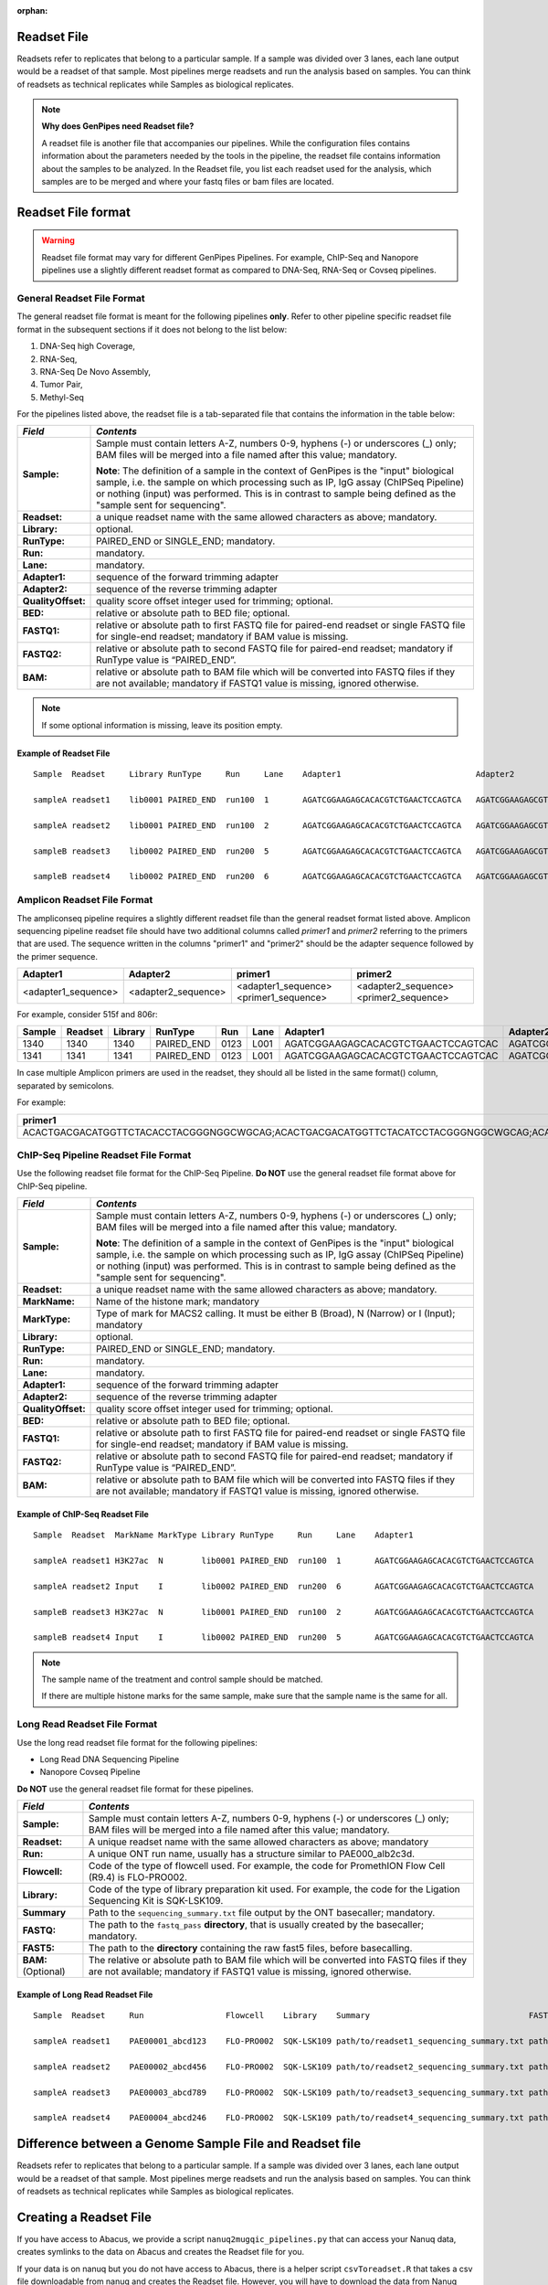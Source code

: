 :orphan:

.. _docs_readset_file:

.. spelling:word-list::

     flowcell
     gz

Readset File
============

Readsets refer to replicates that belong to a particular sample. If a sample was divided over 3 lanes, each lane output would be a readset of that sample. Most pipelines merge readsets and run the analysis based on samples. You can think of readsets as technical replicates while Samples as biological replicates.

.. note::  **Why does GenPipes need Readset file?**

        A readset file is another file that accompanies our pipelines. While the configuration files contains information about the parameters needed by the tools in the pipeline, the readset file contains information about the samples to be analyzed. In the Readset file, you list each readset used for the analysis, which samples are to be merged and where your fastq files or bam files are located.


Readset File format
===================

.. warning::

     Readset file format may vary for different GenPipes Pipelines.  For example, ChIP-Seq and Nanopore pipelines use a slightly different readset format as compared to DNA-Seq, RNA-Seq or Covseq pipelines.

General Readset File Format
---------------------------

The general readset file format is meant for the following pipelines **only**. Refer to other pipeline specific readset file format in the subsequent sections if it does not belong to the list below:

#. DNA-Seq high Coverage,
#. RNA-Seq,
#. RNA-Seq De Novo Assembly,
#. Tumor Pair,
#. Methyl-Seq

For the pipelines listed above, the readset file is a tab-separated file that contains the information in the table below:

+------------------+-------------------------------------------------------------------------------------------+
|   *Field*        |   *Contents*                                                                              |
+==================+===========================================================================================+
| **Sample:**      | Sample must contain letters A-Z, numbers 0-9, hyphens (-) or underscores (_) only; BAM    |
|                  | files will be merged into a file named after this value; mandatory.                       |
|                  |                                                                                           | 
|                  | |sample_note_francois|                                                                    | 
|                  |                                                                                           | 
+------------------+-------------------------------------------------------------------------------------------+
|**Readset:**      | a unique readset name with the same allowed characters as above; mandatory.               |
+------------------+-------------------------------------------------------------------------------------------+
|**Library:**      | optional.                                                                                 |
+------------------+-------------------------------------------------------------------------------------------+
|**RunType:**      | PAIRED_END or SINGLE_END; mandatory.                                                      |
+------------------+-------------------------------------------------------------------------------------------+
|**Run:**          | mandatory.                                                                                | 
+------------------+-------------------------------------------------------------------------------------------+
|**Lane:**         | mandatory.                                                                                |
+------------------+-------------------------------------------------------------------------------------------+
|**Adapter1:**     | sequence of the forward trimming adapter                                                  |
+------------------+-------------------------------------------------------------------------------------------+
|**Adapter2:**     | sequence of the reverse trimming adapter                                                  |
+------------------+-------------------------------------------------------------------------------------------+
|**QualityOffset:**| quality score offset integer used for trimming; optional.                                 |
+------------------+-------------------------------------------------------------------------------------------+
|**BED:**          | relative or absolute path to BED file; optional.                                          |
+------------------+-------------------------------------------------------------------------------------------+
|**FASTQ1:**       | relative or absolute path to first FASTQ file for paired-end readset or single FASTQ file |
|                  | for single-end readset; mandatory if BAM value is missing.                                |
+------------------+-------------------------------------------------------------------------------------------+
|**FASTQ2:**       | relative or absolute path to second FASTQ file for paired-end readset; mandatory if       |
|                  | RunType value is “PAIRED_END”.                                                            |
+------------------+-------------------------------------------------------------------------------------------+
|**BAM:**          | relative or absolute path to BAM file which will be converted into FASTQ files if they are|
|                  | not available; mandatory if FASTQ1 value is missing, ignored otherwise.                   |
+------------------+-------------------------------------------------------------------------------------------+

.. note::

        If some optional information is missing, leave its position empty.

Example of Readset File
^^^^^^^^^^^^^^^^^^^^^^^

::

            Sample  Readset     Library RunType     Run     Lane    Adapter1                            Adapter2                            QualityOffset   BED                 FASTQ1                              FASTQ2                              BAM

            sampleA readset1    lib0001 PAIRED_END  run100  1       AGATCGGAAGAGCACACGTCTGAACTCCAGTCA   AGATCGGAAGAGCGTCGTGTAGGGAAAGAGTGT   33              path/to/file.bed    path/to/readset1.paired1.fastq.gz   path/to/readset1.paired2.fastq.gz   path/to/readset1.bam

            sampleA readset2    lib0001 PAIRED_END  run100  2       AGATCGGAAGAGCACACGTCTGAACTCCAGTCA   AGATCGGAAGAGCGTCGTGTAGGGAAAGAGTGT   33              path/to/file.bed    path/to/readset2.paired1.fastq.gz   path/to/readset2.paired2.fastq.gz   path/to/readset2.bam

            sampleB readset3    lib0002 PAIRED_END  run200  5       AGATCGGAAGAGCACACGTCTGAACTCCAGTCA   AGATCGGAAGAGCGTCGTGTAGGGAAAGAGTGT   33              path/to/file.bed    path/to/readset3.paired1.fastq.gz   path/to/readset3.paired2.fastq.gz   path/to/readset3.bam

            sampleB readset4    lib0002 PAIRED_END  run200  6       AGATCGGAAGAGCACACGTCTGAACTCCAGTCA   AGATCGGAAGAGCGTCGTGTAGGGAAAGAGTGT   33              path/to/file.bed    path/to/readset4.paired1.fastq.gz   path/to/readset4.paired2.fastq.gz   path/to/readset4.bam

.. _ref_example_ampliconseq_readset_file:

Amplicon Readset File Format
-----------------------------

The ampliconseq pipeline requires a slightly different readset file than the general readset format listed above. Amplicon sequencing pipeline readset file should have two additional columns called `primer1` and `primer2` referring to the primers that are used.  The sequence written in the columns "primer1" and "primer2" should be the adapter sequence followed by the primer sequence.

.. _ref_amplicon_readset_format:

+-------------------+---------------------+----------------------------------------+--------------------------------------------------+
| Adapter1          |     Adapter2        |   primer1                              |primer2                                           |
+===================+=====================+========================================+==================================================+
|<adapter1_sequence>|  <adapter2_sequence>|   <adapter1_sequence><primer1_sequence>|   <adapter2_sequence><primer2_sequence>          |
+-------------------+---------------------+----------------------------------------+--------------------------------------------------+

For example, consider 515f and 806r:

+--------+---------+---------+------------+------+------+------------------------------------+-----------------------------------+------------------------------------------------------+-------------------------------------------------------+--------------+---------------------------------------------------------+---------------------------------------------------------+-----------+-------+   
| Sample | Readset | Library |   RunType  | Run  | Lane | Adapter1                           | Adapter2                          | primer1                                              |  primer2                                              |QualityOffset |    BED                                                  | FASTQ1                                                  |   FASTQ2  | BAM   |
+========+=========+=========+============+======+======+====================================+===================================+======================================================+=======================================================+==============+=========================================================+==================================================+======+===========+=======+
| 1340   | 1340    |1340     | PAIRED_END | 0123 | L001 | AGATCGGAAGAGCACACGTCTGAACTCCAGTCAC | AGATCGGAAGAGCGTCGTGTAGGGAAAGAGTGT | AGATCGGAAGAGCACACGTCTGAACTCCAGTCACGTGYCAGCMGCCGCGGTAA| AGATCGGAAGAGCGTCGTGTAGGGAAAGAGTGTGGACTACHVGGGTWTCTAAT | 33           | raw_reads/Sample_1340/1340_S119_L001_R1_001.fastq.gz    |  raw_reads/Sample_1340/1340_S119_L001_R2_001.fastq.gz   |           |       |
+--------+---------+---------+------------+------+------+------------------------------------+-----------------------------------+------------------------------------------------------+-------------------------------------------------------+--------------+---------------------------------------------------------+---------------------------------------------------------+-----------+-------+   
| 1341   | 1341    |1341     | PAIRED_END | 0123 | L001 | AGATCGGAAGAGCACACGTCTGAACTCCAGTCAC | AGATCGGAAGAGCGTCGTGTAGGGAAAGAGTGT | AGATCGGAAGAGCACACGTCTGAACTCCAGTCACGTGYCAGCMGCCGCGGTAA| AGATCGGAAGAGCGTCGTGTAGGGAAAGAGTGTGGACTACHVGGGTWTCTAAT | 33           | raw_reads/Sample_1341/1341_S120_L001_R1_001.fastq.gz    |  raw_reads/Sample_1341/1341_S120_L001_R2_001.fastq.gz   |           |       |
+--------+---------+---------+------------+------+------+------------------------------------+-----------------------------------+------------------------------------------------------+-------------------------------------------------------+--------------+---------------------------------------------------------+---------------------------------------------------------+-----------+-------+   

In case multiple Amplicon primers are used in the readset, they should all be listed in the same format() column, separated by semicolons. 

For example:

+----------------------------------------------------------------------------------------------------------------------------------------------------------------------+
| primer1                                                                                                                                                              |
+======================================================================================================================================================================+
|ACACTGACGACATGGTTCTACACCTACGGGNGGCWGCAG;ACACTGACGACATGGTTCTACATCCTACGGGNGGCWGCAG;ACACTGACGACATGGTTCTACAACCCTACGGGNGGCWGCAG;ACACTGACGACATGGTTCTACACTACCTACGGGNGGCWGCAG |
+----------------------------------------------------------------------------------------------------------------------------------------------------------------------+

.. _ref_example_chipseq_readset_file:

ChIP-Seq Pipeline Readset File Format
-------------------------------------

Use the following readset file format for the ChIP-Seq Pipeline. **Do NOT** use the general readset file format above for ChIP-Seq pipeline.

+------------------+-------------------------------------------------------------------------------------------+
|   *Field*        |   *Contents*                                                                              |
+==================+===========================================================================================+
| **Sample:**      | Sample must contain letters A-Z, numbers 0-9, hyphens (-) or underscores (_) only; BAM    |
|                  | files will be merged into a file named after this value; mandatory.                       |
|                  |                                                                                           | 
|                  | |sample_note_francois|                                                                    | 
|                  |                                                                                           | 
+------------------+-------------------------------------------------------------------------------------------+
|**Readset:**      | a unique readset name with the same allowed characters as above; mandatory.               |
+------------------+-------------------------------------------------------------------------------------------+
|**MarkName:**     | Name of the histone mark; mandatory                                                       |
+------------------+-------------------------------------------------------------------------------------------+
|**MarkType:**     | Type of mark for MACS2 calling. It must be either B (Broad), N (Narrow) or I (Input);     |
|                  | mandatory                                                                                 |
+------------------+-------------------------------------------------------------------------------------------+
|**Library:**      | optional.                                                                                 |
+------------------+-------------------------------------------------------------------------------------------+
|**RunType:**      | PAIRED_END or SINGLE_END; mandatory.                                                      |
+------------------+-------------------------------------------------------------------------------------------+
|**Run:**          | mandatory.                                                                                | 
+------------------+-------------------------------------------------------------------------------------------+
|**Lane:**         | mandatory.                                                                                |
+------------------+-------------------------------------------------------------------------------------------+
|**Adapter1:**     | sequence of the forward trimming adapter                                                  |
+------------------+-------------------------------------------------------------------------------------------+
|**Adapter2:**     | sequence of the reverse trimming adapter                                                  |
+------------------+-------------------------------------------------------------------------------------------+
|**QualityOffset:**| quality score offset integer used for trimming; optional.                                 |
+------------------+-------------------------------------------------------------------------------------------+
|**BED:**          | relative or absolute path to BED file; optional.                                          |
+------------------+-------------------------------------------------------------------------------------------+
|**FASTQ1:**       | relative or absolute path to first FASTQ file for paired-end readset or single FASTQ file |
|                  | for single-end readset; mandatory if BAM value is missing.                                |
+------------------+-------------------------------------------------------------------------------------------+
|**FASTQ2:**       | relative or absolute path to second FASTQ file for paired-end readset; mandatory if       |
|                  | RunType value is “PAIRED_END”.                                                            |
+------------------+-------------------------------------------------------------------------------------------+
|**BAM:**          | relative or absolute path to BAM file which will be converted into FASTQ files if they are|
|                  | not available; mandatory if FASTQ1 value is missing, ignored otherwise.                   |
+------------------+-------------------------------------------------------------------------------------------+

Example of ChIP-Seq Readset File
^^^^^^^^^^^^^^^^^^^^^^^^^^^^^^^^^

::

            Sample  Readset  MarkName MarkType Library RunType     Run     Lane    Adapter1                            Adapter2                            QualityOffset   BED                    FASTQ1                              FASTQ2                              BAM

            sampleA readset1 H3K27ac  N        lib0001 PAIRED_END  run100  1       AGATCGGAAGAGCACACGTCTGAACTCCAGTCA   AGATCGGAAGAGCGTCGTGTAGGGAAAGAGTGT   33              path/to/file.bed       path/to/readset1.paired1.fastq.gz   path/to/readset1.paired2.fastq.gz   path/to/readset1.bam

            sampleA readset2 Input    I        lib0002 PAIRED_END  run200  6       AGATCGGAAGAGCACACGTCTGAACTCCAGTCA   AGATCGGAAGAGCGTCGTGTAGGGAAAGAGTGT   33              path/to/file.bed       path/to/readset4.paired1.fastq.gz   path/to/readset4.paired2.fastq.gz   path/to/readset4.bam

            sampleB readset3 H3K27ac  N        lib0001 PAIRED_END  run100  2       AGATCGGAAGAGCACACGTCTGAACTCCAGTCA   AGATCGGAAGAGCGTCGTGTAGGGAAAGAGTGT   33              path/to/file.bed       path/to/readset2.paired1.fastq.gz   path/to/readset2.paired2.fastq.gz   path/to/readset2.bam

            sampleB readset4 Input    I        lib0002 PAIRED_END  run200  5       AGATCGGAAGAGCACACGTCTGAACTCCAGTCA   AGATCGGAAGAGCGTCGTGTAGGGAAAGAGTGT   33              path/to/file.bed       path/to/readset3.paired1.fastq.gz   path/to/readset3.paired2.fastq.gz   path/to/readset3.bam

.. note::

    The sample name of the treatment and control sample should be matched. 

    If there are multiple histone marks for the same sample, make sure that the sample name is the same for all.

.. _ref_example_longread_dnaseq_readset_file:

Long Read Readset File Format
-------------------------------

Use the long read readset file format for the following pipelines:

* Long Read DNA Sequencing Pipeline
* Nanopore Covseq Pipeline

**Do NOT** use the general readset file format for these pipelines.

+------------------------------+-------------------------------------------------------------------------------------------+
|   *Field*                    |   *Contents*                                                                              |
+==============================+===========================================================================================+
| **Sample:**                  | Sample must contain letters A-Z, numbers 0-9, hyphens (-) or underscores (_) only; BAM    |
|                              | files will be merged into a file named after this value; mandatory.                       |
|                              |                                                                                           | 
+------------------------------+-------------------------------------------------------------------------------------------+
|**Readset:**                  | A unique readset name with the same allowed characters as above; mandatory                |
+------------------------------+-------------------------------------------------------------------------------------------+
|**Run:**                      | A unique ONT run name, usually has a structure similar to PAE000_alb2c3d.                 | 
+------------------------------+-------------------------------------------------------------------------------------------+
|**Flowcell:**                 | Code of the type of flowcell used. For example, the code for PromethION Flow Cell (R9.4)  |
|                              | is FLO-PRO002.                                                                            | 
+------------------------------+-------------------------------------------------------------------------------------------+
|**Library:**                  | Code of the type of library preparation kit used. For example, the code for the Ligation  |
|                              | Sequencing Kit is SQK-LSK109.                                                             | 
+------------------------------+-------------------------------------------------------------------------------------------+
|**Summary**                   | Path to the ``sequencing_summary.txt`` file output by the ONT basecaller; mandatory.      | 
+------------------------------+-------------------------------------------------------------------------------------------+
|**FASTQ:**                    | The path to the ``fastq_pass`` **directory**, that is usually created by the basecaller;  |
|                              | mandatory.                                                                                | 
+------------------------------+-------------------------------------------------------------------------------------------+
|**FAST5:**                    | The path to the **directory** containing the raw fast5 files, before basecalling.         |
+------------------------------+-------------------------------------------------------------------------------------------+
|**BAM:**  (Optional)          | The relative or absolute path to BAM file which will be converted into FASTQ files if they|
|                              | are not available; mandatory if FASTQ1 value is missing, ignored otherwise.               |
+------------------------------+-------------------------------------------------------------------------------------------+

Example of Long Read Readset File
^^^^^^^^^^^^^^^^^^^^^^^^^^^^^^^^^^

::

     Sample  Readset     Run                 Flowcell    Library    Summary                                 FASTQ                         FAST5                           BAM (Optional)

     sampleA readset1    PAE00001_abcd123    FLO-PRO002  SQK-LSK109 path/to/readset1_sequencing_summary.txt path/to/readset1/fastq_pass   path/to/readset1/fast5_pass   path/to/sampleA/readset1/BAM/file

     sampleA readset2    PAE00002_abcd456    FLO-PRO002  SQK-LSK109 path/to/readset2_sequencing_summary.txt path/to/readset2/fastq_pass   path/to/readset2/fast5_pass   path/to/sampleA/readset2/BAM/file

     sampleA readset3    PAE00003_abcd789    FLO-PRO002  SQK-LSK109 path/to/readset3_sequencing_summary.txt path/to/readset3/fastq_pass   path/to/readset3/fast5_pass   path/to/sampleA/readset3/BAM/file

     sampleA readset4    PAE00004_abcd246    FLO-PRO002  SQK-LSK109 path/to/readset4_sequencing_summary.txt path/to/readset4/fastq_pass   path/to/readset4/fast5_pass   path/to/sampleA/readset4/BAM/file

Difference between a Genome Sample File and Readset file
========================================================

Readsets refer to replicates that belong to a particular sample. If a sample was divided over 3 lanes, each lane output would be a readset of that sample. Most pipelines merge readsets and run the analysis based on samples. You can think of readsets as technical replicates while Samples as biological replicates.

Creating a Readset File
=======================

If you have access to Abacus, we provide a script ``nanuq2mugqic_pipelines.py`` that can access your Nanuq data, creates symlinks to the data on Abacus and creates the Readset file for you.

If your data is on nanuq but you do not have access to Abacus, there is a helper script ``csvToreadset.R`` that takes a csv file downloadable from nanuq and creates the Readset file. However, you will have to download the data from Nanuq yourself.

If your data is not on nanuq, you will have to manually create the Readset file. You can use a template and enter your samples manually. Remember that it is a tab separated file. There is a helper ``mugqicValidator.py`` script that can validate the integrity of your readset file.

.. note::

     **For abacus users with Nanuq readsets**

     If your readsets belong to a `Nanuq <http://gqinnovationcenter.com/services/nanuq.aspx>`_ project, use ``nanuq2mugqic_pipelines.py`` script to automatically create a Readset File and symlinks to your readsets on abacus.

.. Add a note from Francois via Paul S regarding Sample definition

.. |sample_note_francois| replace:: **Note**:  The definition of a sample in the context of GenPipes is the "input" biological sample, i.e. the sample on which processing such as IP, IgG assay (ChIPSeq Pipeline) or nothing (input) was performed. This is in contrast to sample being defined as the "sample sent for sequencing".
